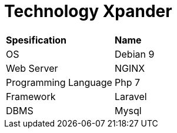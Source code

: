 = Technology Xpander

|===
|*Spesification* |*Name*
|OS |Debian 9
|Web Server |NGINX
|Programming Language |Php 7
|Framework |Laravel
|DBMS |Mysql
|===

